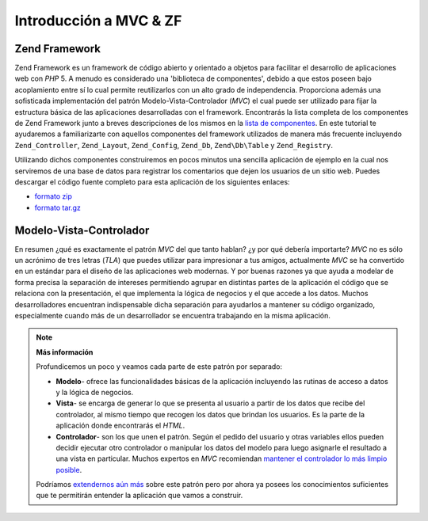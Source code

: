 .. EN-Revision: none
.. _learning.quickstart.intro:

Introducción a MVC & ZF
=======================

.. _learning.quickstart.intro.zf:

Zend Framework
--------------

Zend Framework es un framework de código abierto y orientado a objetos para facilitar el desarrollo de
aplicaciones web con *PHP* 5. A menudo es considerado una 'biblioteca de componentes', debido a que estos poseen
bajo acoplamiento entre sí lo cual permite reutilizarlos con un alto grado de independencia. Proporciona además
una sofisticada implementación del patrón Modelo-Vista-Controlador (*MVC*) el cual puede ser utilizado para fijar
la estructura básica de las aplicaciones desarrolladas con el framework. Encontrarás la lista completa de los
componentes de Zend Framework junto a breves descripciones de los mismos en la `lista de componentes`_. En este
tutorial te ayudaremos a familiarizarte con aquellos componentes del framework utilizados de manera más frecuente
incluyendo ``Zend_Controller``, ``Zend_Layout``, ``Zend_Config``, ``Zend_Db``, ``Zend\Db\Table`` y
``Zend_Registry``.

Utilizando dichos componentes construiremos en pocos minutos una sencilla aplicación de ejemplo en la cual nos
serviremos de una base de datos para registrar los comentarios que dejen los usuarios de un sitio web. Puedes
descargar el código fuente completo para esta aplicación de los siguientes enlaces:

- `formato zip`_

- `formato tar.gz`_

.. _learning.quickstart.intro.mvc:

Modelo-Vista-Controlador
------------------------

En resumen ¿qué es exactamente el patrón *MVC* del que tanto hablan? ¿y por qué debería importarte? *MVC* no
es sólo un acrónimo de tres letras (*TLA*) que puedes utilizar para impresionar a tus amigos, actualmente *MVC*
se ha convertido en un estándar para el diseño de las aplicaciones web modernas. Y por buenas razones ya que
ayuda a modelar de forma precisa la separación de intereses permitiendo agrupar en distintas partes de la
aplicación el código que se relaciona con la presentación, el que implementa la lógica de negocios y el que
accede a los datos. Muchos desarrolladores encuentran indispensable dicha separación para ayudarlos a mantener su
código organizado, especialmente cuando más de un desarrollador se encuentra trabajando en la misma aplicación.

.. note::

   **Más información**

   Profundicemos un poco y veamos cada parte de este patrón por separado:

   .. image:: ../images/learning.quickstart.intro.mvc.png
      :width: 321
      :align: center

   - **Modelo**- ofrece las funcionalidades básicas de la aplicación incluyendo las rutinas de acceso a datos y
     la lógica de negocios.

   - **Vista**- se encarga de generar lo que se presenta al usuario a partir de los datos que recibe del
     controlador, al mismo tiempo que recogen los datos que brindan los usuarios. Es la parte de la aplicación
     donde encontrarás el *HTML*.

   - **Controlador**- son los que unen el patrón. Según el pedido del usuario y otras variables ellos pueden
     decidir ejecutar otro controlador o manipular los datos del modelo para luego asignarle el resultado a una
     vista en particular. Muchos expertos en *MVC* recomiendan `mantener el controlador lo más limpio posible`_.

   Podríamos `extendernos aún más`_ sobre este patrón pero por ahora ya posees los conocimientos suficientes
   que te permitirán entender la aplicación que vamos a construir.



.. _`lista de componentes`: http://framework.zend.com/about/components
.. _`formato zip`: http://framework.zend.com/demos/ZendFrameworkQuickstart.zip
.. _`formato tar.gz`: http://framework.zend.com/demos/ZendFrameworkQuickstart.tar.gz
.. _`mantener el controlador lo más limpio posible`: http://weblog.jamisbuck.org/2006/10/18/skinny-controller-fat-model
.. _`extendernos aún más`: http://ootips.org/mvc-pattern.html
